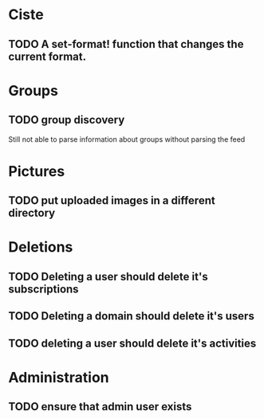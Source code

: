 * Ciste

** TODO A set-format! function that changes the current format.

* Groups

** TODO group discovery

Still not able to parse information about groups without parsing the feed

* Pictures

** TODO put uploaded images in a different directory

* Deletions

** TODO Deleting a user should delete it's subscriptions

** TODO Deleting a domain should delete it's users

** TODO deleting a user should delete it's activities


* Administration

** TODO ensure that admin user exists
